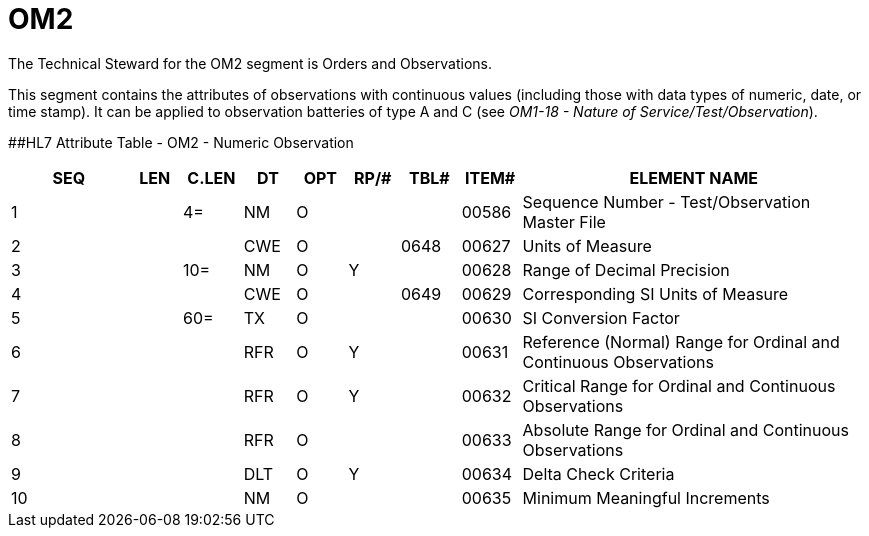 = OM2
:render_as: Level3
:v291_section: 8.8.10

The Technical Steward for the OM2 segment is Orders and Observations.

This segment contains the attributes of observations with continuous values (including those with data types of numeric, date, or time stamp). It can be applied to observation batteries of type A and C (see _OM1-18 - Nature of Service/Test/Observation_).

[#_Hlt480772502 .anchor]####HL7 Attribute Table - OM2 - Numeric Observation

[width="100%",cols="14%,6%,7%,6%,6%,6%,7%,7%,41%",options="header",]

|===

|SEQ |LEN |C.LEN |DT |OPT |RP/# |TBL# |ITEM# |ELEMENT NAME

|1 | |4= |NM |O | | |00586 |Sequence Number - Test/Observation Master File

|2 | | |CWE |O | |0648 |00627 |Units of Measure

|3 | |10= |NM |O |Y | |00628 |Range of Decimal Precision

|4 | | |CWE |O | |0649 |00629 |Corresponding SI Units of Measure

|5 | |60= |TX |O | | |00630 |SI Conversion Factor

|6 | | |RFR |O |Y | |00631 |Reference (Normal) Range for Ordinal and Continuous Observations

|7 | | |RFR |O |Y | |00632 |Critical Range for Ordinal and Continuous Observations

|8 | | |RFR |O | | |00633 |Absolute Range for Ordinal and Continuous Observations

|9 | | |DLT |O |Y | |00634 |Delta Check Criteria

|10 | | |NM |O | | |00635 |Minimum Meaningful Increments

|===

